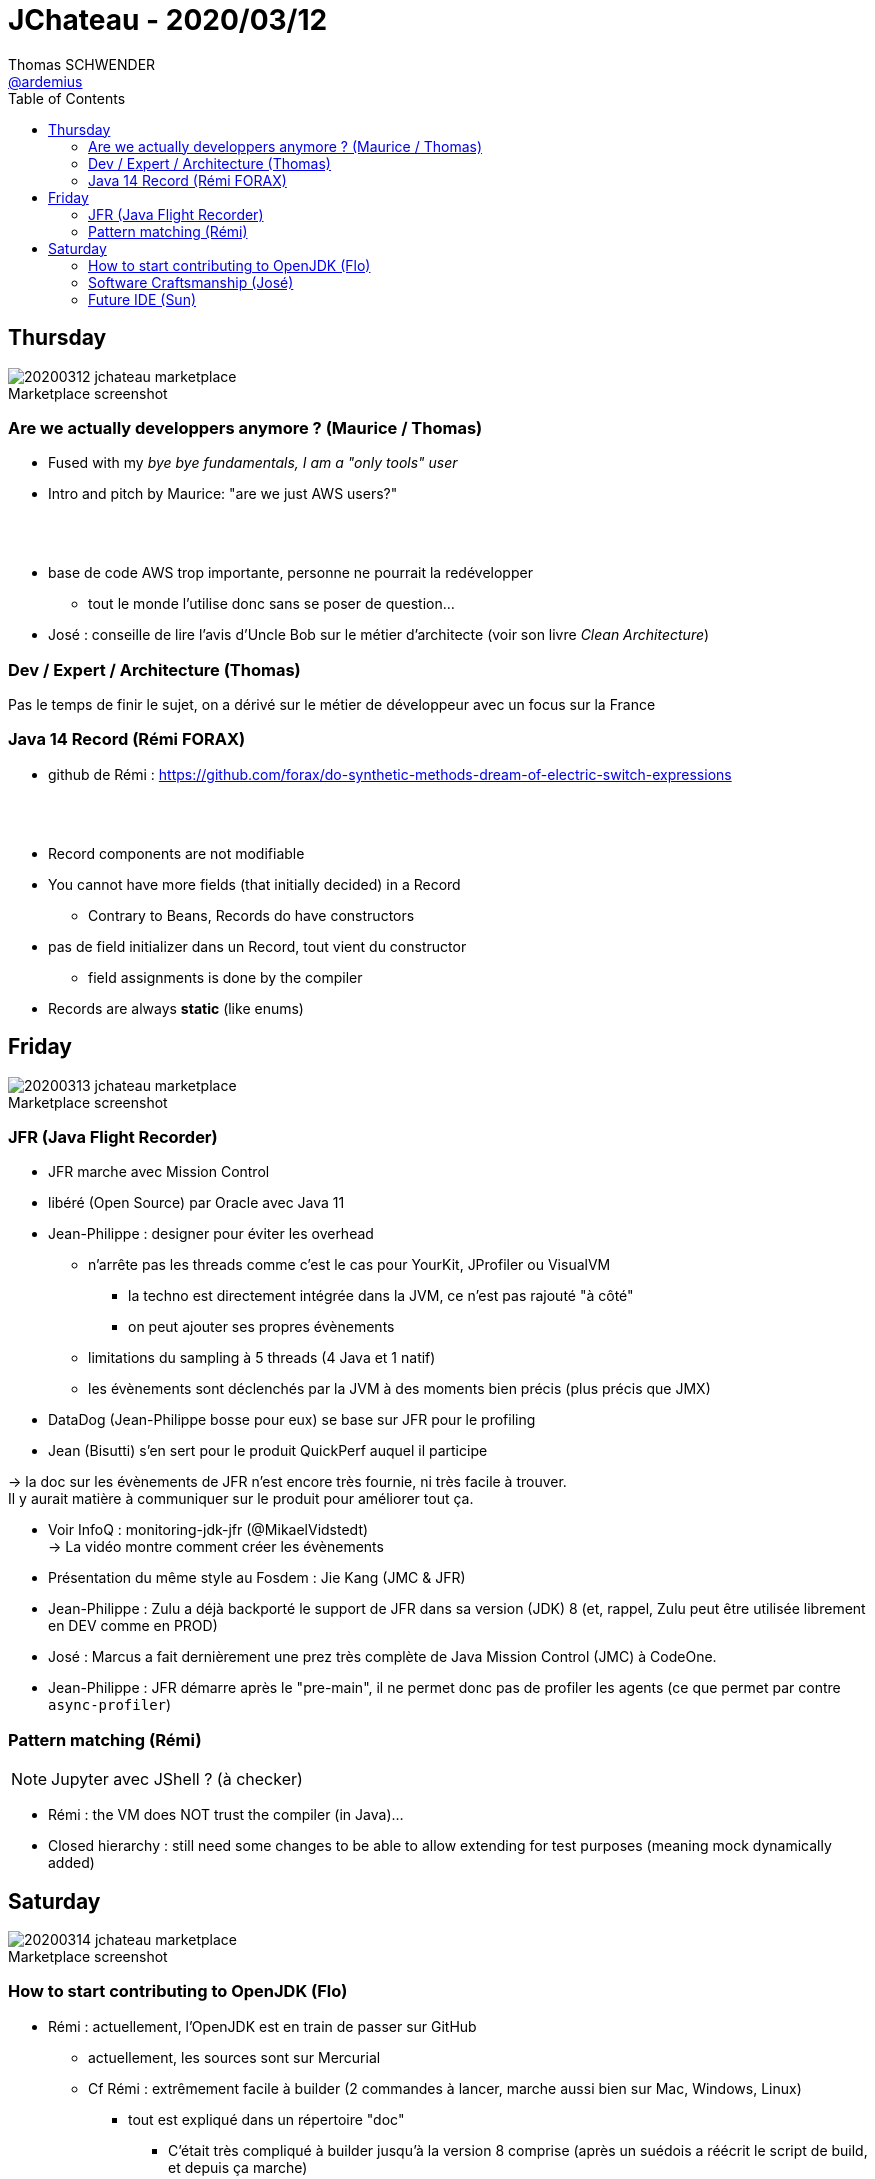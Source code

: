 = JChateau - 2020/03/12
Thomas SCHWENDER <https://github.com/ardemius[@ardemius]>
// Handling GitHub admonition blocks icons
ifndef::env-github[:icons: font]
ifdef::env-github[]
:status:
:outfilesuffix: .adoc
:caution-caption: :fire:
:important-caption: :exclamation:
:note-caption: :paperclip:
:tip-caption: :bulb:
:warning-caption: :warning:
endif::[]
:imagesdir: images
:source-highlighter: highlightjs
// Next 2 ones are to handle line breaks in some particular elements (list, footnotes, etc.)
:lb: pass:[<br> +]
:sb: pass:[<br>]
// check https://github.com/Ardemius/personal-wiki/wiki/AsciiDoctor-tips for tips on table of content in GitHub
:toc: macro
:toclevels: 2
// To turn off figure caption labels and numbers
//:figure-caption!:
// Same for examples
//:example-caption!:
// To turn off ALL captions
:caption:

toc::[]

== Thursday

.Marketplace screenshot
image::20200312_jchateau-marketplace.jpg[]

=== Are we actually developpers anymore ? (Maurice / Thomas)

* Fused with my _bye bye fundamentals, I am a "only tools" user_
* Intro and pitch by Maurice: "are we just AWS users?"

{lb}

* base de code AWS trop importante, personne ne pourrait la redévelopper
	** tout le monde l'utilise donc sans se poser de question...

* José : conseille de lire l'avis d'Uncle Bob sur le métier d'architecte (voir son livre _Clean Architecture_)

=== Dev / Expert / Architecture (Thomas)

Pas le temps de finir le sujet, on a dérivé sur le métier de développeur avec un focus sur la France

=== Java 14 Record (Rémi FORAX)

* github de Rémi : https://github.com/forax/do-synthetic-methods-dream-of-electric-switch-expressions

{lb}

* Record components are not modifiable
* You cannot have more fields (that initially decided) in a Record
	** Contrary to Beans, Records do have constructors
* pas de field initializer dans un Record, tout vient du constructor
	** field assignments is done by the compiler
* Records are always *static* (like enums)

== Friday

.Marketplace screenshot
image::20200313_jchateau-marketplace.jpg[]

=== JFR (Java Flight Recorder)

* JFR marche avec Mission Control
* libéré (Open Source) par Oracle avec Java 11

* Jean-Philippe : designer pour éviter les overhead
	** n'arrête pas les threads comme c'est le cas pour YourKit, JProfiler ou VisualVM
		*** la techno est directement intégrée dans la JVM, ce n'est pas rajouté "à côté"
		*** on peut ajouter ses propres évènements
	** limitations du sampling à 5 threads (4 Java et 1 natif)
	** les évènements sont déclenchés par la JVM à des moments bien précis (plus précis que JMX)

* DataDog (Jean-Philippe bosse pour eux) se base sur JFR pour le profiling
* Jean (Bisutti) s'en sert pour le produit QuickPerf auquel il participe

-> la doc sur les évènements de JFR n'est encore très fournie, ni très facile à trouver. +
Il y aurait matière à communiquer sur le produit pour améliorer tout ça.

* Voir InfoQ : monitoring-jdk-jfr (@MikaelVidstedt) +
-> La vidéo montre comment créer les évènements
* Présentation du même style au Fosdem : Jie Kang (JMC & JFR)

* Jean-Philippe : Zulu a déjà backporté le support de JFR dans sa version (JDK) 8 (et, rappel, Zulu peut être utilisée librement en DEV comme en PROD)

* José : Marcus a fait dernièrement une prez très complète de Java Mission Control (JMC) à CodeOne.

* Jean-Philippe : JFR démarre après le "pre-main", il ne permet donc pas de profiler les agents (ce que permet par contre `async-profiler`)

=== Pattern matching (Rémi)

NOTE: Jupyter avec JShell ? (à checker)

* Rémi : the VM does NOT trust the compiler (in Java)...
* Closed hierarchy : still need some changes to be able to allow extending for test purposes (meaning mock dynamically added)

== Saturday

.Marketplace screenshot
image::20200314_jchateau-marketplace.jpg[]

=== How to start contributing to OpenJDK (Flo)

* Rémi : actuellement, l'OpenJDK est en train de passer sur GitHub
	** actuellement, les sources sont sur Mercurial
	** Cf Rémi : extrêmement facile à builder (2 commandes à lancer, marche aussi bien sur Mac, Windows, Linux)
		*** tout est expliqué dans un répertoire "doc"
			**** C'était très compliqué à builder jusqu'à la version 8 comprise (après un suédois a réécrit le script de build, et depuis ça marche)
		*** José : a fait un tool in action au dernier Devoxx France et Belgium sur comment builder l'OpenJDK en 10 étapes
		*** Rémi : a sur son GitHub un builder en Travis pour builder plusieurs versions de l'OpenJDK
* Rémi : il y a bugs.openjdk.net qui est un Jira permettant d'accéder aux bugs ouverts
	** par contre, la catégorisation des bugs "pour débutant" n'est pas faite très souvent (tous les 1,5 ans quelqu'un râle sur "il n'y a pas assez de JEUNES contributeurs" et catégorisent les issues pour débutants)
	** quand on souhaite commencer à contribuer, il faut tout d'abord signer un clause côté Oracle (voir "openjdk wiki" (wiki.openjdk.xxx))
* Dalybor TOPIC : pour obtenir les droits de créer une issue (quand on a un outil qui ne marche pas suite à un bug de l'OpenJDK)

* Rémi : le plus simple pour contribuer au début : aller dans le Jira, trouver un bug le plus petit possible
	** pour que son code soit accepté, il faut soit :
		*** un sponsor et 2 reviewers
			**** Conseil de Rémi : *avant de se lancer dans le code du patch*, *dire que l'on souhaite s'attaquer au pb*, et obtenir les conseils des anciens ("c'est plus compliqué qu'il n'y paraît, fais gaffe...")
		*** commencer par un sujet autour de l'OpenJDK (comme Loom)
	** *JTREG* : pour les tests de non régression (\~300 000), très long à faire tourner (de 40 min à 1h sur Travis)
		*** les tests sont organisés commes les mailing lists (associés à 1 sujet)
		*** les tests sont plus faciles à faire tourner sur sa machine que sur 1 CI (à cause des tests Swing qui nécessitent un environnement graphique)
		*** finalement, peu de diff entre les tests de JTREG et les tests du TCK, mais seul ce dernier permet d'appeler son code "Java"
			**** si on dérive les sources de l'OpenJDK, pas besoin de payer le TCK (c'est ce qui se passe pour Zuul, Coretto, etc. Ils ne payent pas)
* "CSR" dans le Jira des bugs : groupe qui s'occupe de la compatibilité des API (en fait le CSR est un doc garant de la backward compatibility)
	** s'assurer que les signatures restent les mêmes, que la javadoc soit correcte, etc.
	** derrière le CSR il y a un groupe de personnes qui ne sont PAS d'Oracle
* les gens qui sont partis et ne contribuent plus sont marqués "inactive"
	** Paul SANDOZ, de retour récémment chez Oracle (après passage éclair chez Amazon et Netflix), a écrit 80% de Stream
* José : *le JDK n'est pas du tout un exemple de Clean Code*
	** Rémi : une raison pour laquelle les patchs sont rejetés sont les perfs (pas mal de tests JMH, mais ce n'est pas nous qui les lançons)

* Rémi : c'est simple de contribuer, mais c'est "hyper dur" de modifier un algo
	** du fait des intrinsèques, comme c'est le cas pour la classe String par exemple
		*** Donc, pour des pbs de perfs, ce n'est pas la peine de chercher à modifier String, ArrayList, etc. (le code que l'on écrit ne correspond pas à celui exécuté du fait de l'intrinsèque)

* Rémi :
	** 1) s'inscrire à la mailing list (voir openJDK.net, les mailing list sont les "groups" dans le menu de gauche)
	** 2) dire à la mailing que l'on souhaite s'attaquer à telle ou telle issue

=== Software Craftsmanship (José)

* José : à lister certaines ressources (livres) sur le software craftsmanship sur son GitHub
* importance des harckergarten pour passer la porte de certains projets (à savoir comment commencer à contribuer sur ces derniers)
* José : unconf "Hack Commit Push", journée dédiée aux contributions Open Source
	** Thomas : siou plaît, mettez à jour le site d'Aurélie Vache sur GitHub (liste des conférences techniques : https://github.com/scraly/developers-conferences-agenda)

=== Future IDE (Sun)

* Voir sur son GitHub (ou un de RedHat) _The Cloud Ready Postit application_












